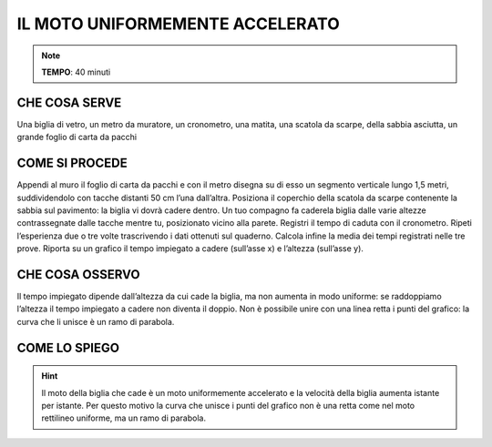 IL MOTO UNIFORMEMENTE ACCELERATO
================================

.. note::
   **TEMPO**: 40 minuti
   
CHE COSA SERVE
--------------

Una biglia di vetro, un metro da muratore, un cronometro, una matita, una scatola da scarpe, della sabbia asciutta, un grande foglio di carta da pacchi

COME SI PROCEDE
---------------

Appendi al muro il foglio di carta da pacchi e con il metro disegna su di esso un segmento verticale lungo 1,5 metri, suddividendolo con tacche distanti 50 cm l’una dall’altra. Posiziona il coperchio della scatola da scarpe contenente la sabbia sul pavimento: la biglia vi dovrà cadere dentro. Un tuo compagno fa caderela biglia dalle varie altezze contrassegnate dalle tacche mentre tu, posizionato vicino alla parete. Registri il tempo di caduta con il cronometro. Ripeti l’esperienza due o tre volte trascrivendo i dati ottenuti sul quaderno. Calcola infine la media dei tempi registrati nelle tre prove. Riporta su un grafico il tempo impiegato a cadere (sull’asse x) e l’altezza (sull’asse y).

CHE COSA OSSERVO
----------------

Il tempo impiegato dipende dall’altezza da cui cade la biglia, ma non aumenta in modo uniforme: se raddoppiamo l’altezza il tempo impiegato a cadere non diventa il doppio. Non è possibile unire con una linea retta i punti del grafico: la curva che li unisce è un ramo di parabola.

COME LO SPIEGO
--------------


.. hint::   
  Il moto della biglia che cade è un moto uniformemente accelerato e la velocità della biglia aumenta istante per istante. Per questo motivo la curva che unisce i punti del grafico non è una retta come nel moto rettilineo uniforme, ma un ramo di parabola.
